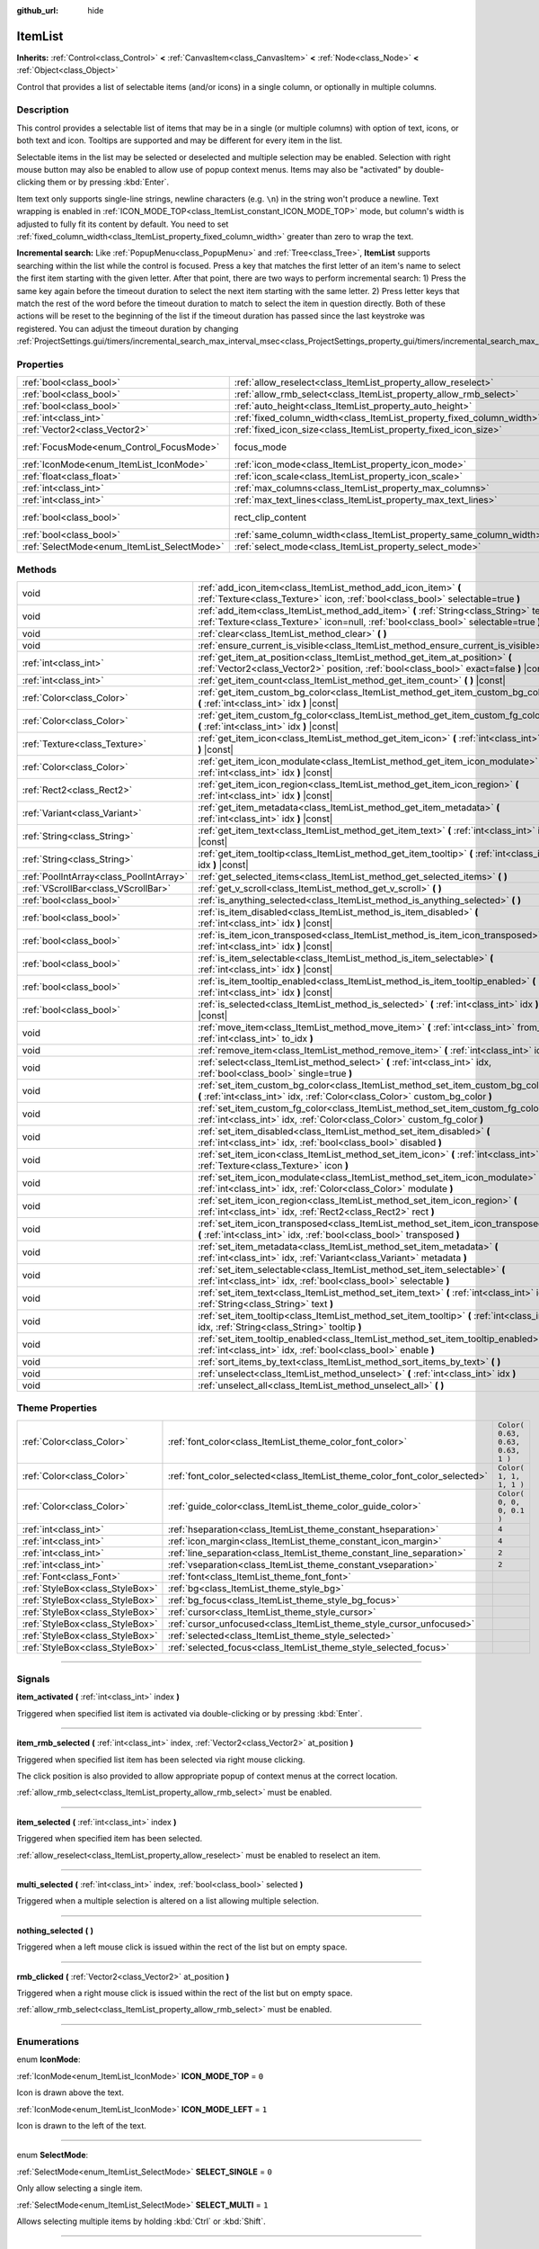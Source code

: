 :github_url: hide

.. DO NOT EDIT THIS FILE!!!
.. Generated automatically from Godot engine sources.
.. Generator: https://github.com/godotengine/godot/tree/3.5/doc/tools/make_rst.py.
.. XML source: https://github.com/godotengine/godot/tree/3.5/doc/classes/ItemList.xml.

.. _class_ItemList:

ItemList
========

**Inherits:** :ref:`Control<class_Control>` **<** :ref:`CanvasItem<class_CanvasItem>` **<** :ref:`Node<class_Node>` **<** :ref:`Object<class_Object>`

Control that provides a list of selectable items (and/or icons) in a single column, or optionally in multiple columns.

.. rst-class:: classref-introduction-group

Description
-----------

This control provides a selectable list of items that may be in a single (or multiple columns) with option of text, icons, or both text and icon. Tooltips are supported and may be different for every item in the list.

Selectable items in the list may be selected or deselected and multiple selection may be enabled. Selection with right mouse button may also be enabled to allow use of popup context menus. Items may also be "activated" by double-clicking them or by pressing :kbd:`Enter`.

Item text only supports single-line strings, newline characters (e.g. ``\n``) in the string won't produce a newline. Text wrapping is enabled in :ref:`ICON_MODE_TOP<class_ItemList_constant_ICON_MODE_TOP>` mode, but column's width is adjusted to fully fit its content by default. You need to set :ref:`fixed_column_width<class_ItemList_property_fixed_column_width>` greater than zero to wrap the text.

\ **Incremental search:** Like :ref:`PopupMenu<class_PopupMenu>` and :ref:`Tree<class_Tree>`, **ItemList** supports searching within the list while the control is focused. Press a key that matches the first letter of an item's name to select the first item starting with the given letter. After that point, there are two ways to perform incremental search: 1) Press the same key again before the timeout duration to select the next item starting with the same letter. 2) Press letter keys that match the rest of the word before the timeout duration to match to select the item in question directly. Both of these actions will be reset to the beginning of the list if the timeout duration has passed since the last keystroke was registered. You can adjust the timeout duration by changing :ref:`ProjectSettings.gui/timers/incremental_search_max_interval_msec<class_ProjectSettings_property_gui/timers/incremental_search_max_interval_msec>`.

.. rst-class:: classref-reftable-group

Properties
----------

.. table::
   :widths: auto

   +---------------------------------------------+-----------------------------------------------------------------------+-------------------------------------------------------------------------------+
   | :ref:`bool<class_bool>`                     | :ref:`allow_reselect<class_ItemList_property_allow_reselect>`         | ``false``                                                                     |
   +---------------------------------------------+-----------------------------------------------------------------------+-------------------------------------------------------------------------------+
   | :ref:`bool<class_bool>`                     | :ref:`allow_rmb_select<class_ItemList_property_allow_rmb_select>`     | ``false``                                                                     |
   +---------------------------------------------+-----------------------------------------------------------------------+-------------------------------------------------------------------------------+
   | :ref:`bool<class_bool>`                     | :ref:`auto_height<class_ItemList_property_auto_height>`               | ``false``                                                                     |
   +---------------------------------------------+-----------------------------------------------------------------------+-------------------------------------------------------------------------------+
   | :ref:`int<class_int>`                       | :ref:`fixed_column_width<class_ItemList_property_fixed_column_width>` | ``0``                                                                         |
   +---------------------------------------------+-----------------------------------------------------------------------+-------------------------------------------------------------------------------+
   | :ref:`Vector2<class_Vector2>`               | :ref:`fixed_icon_size<class_ItemList_property_fixed_icon_size>`       | ``Vector2( 0, 0 )``                                                           |
   +---------------------------------------------+-----------------------------------------------------------------------+-------------------------------------------------------------------------------+
   | :ref:`FocusMode<enum_Control_FocusMode>`    | focus_mode                                                            | ``2`` (overrides :ref:`Control<class_Control_property_focus_mode>`)           |
   +---------------------------------------------+-----------------------------------------------------------------------+-------------------------------------------------------------------------------+
   | :ref:`IconMode<enum_ItemList_IconMode>`     | :ref:`icon_mode<class_ItemList_property_icon_mode>`                   | ``1``                                                                         |
   +---------------------------------------------+-----------------------------------------------------------------------+-------------------------------------------------------------------------------+
   | :ref:`float<class_float>`                   | :ref:`icon_scale<class_ItemList_property_icon_scale>`                 | ``1.0``                                                                       |
   +---------------------------------------------+-----------------------------------------------------------------------+-------------------------------------------------------------------------------+
   | :ref:`int<class_int>`                       | :ref:`max_columns<class_ItemList_property_max_columns>`               | ``1``                                                                         |
   +---------------------------------------------+-----------------------------------------------------------------------+-------------------------------------------------------------------------------+
   | :ref:`int<class_int>`                       | :ref:`max_text_lines<class_ItemList_property_max_text_lines>`         | ``1``                                                                         |
   +---------------------------------------------+-----------------------------------------------------------------------+-------------------------------------------------------------------------------+
   | :ref:`bool<class_bool>`                     | rect_clip_content                                                     | ``true`` (overrides :ref:`Control<class_Control_property_rect_clip_content>`) |
   +---------------------------------------------+-----------------------------------------------------------------------+-------------------------------------------------------------------------------+
   | :ref:`bool<class_bool>`                     | :ref:`same_column_width<class_ItemList_property_same_column_width>`   | ``false``                                                                     |
   +---------------------------------------------+-----------------------------------------------------------------------+-------------------------------------------------------------------------------+
   | :ref:`SelectMode<enum_ItemList_SelectMode>` | :ref:`select_mode<class_ItemList_property_select_mode>`               | ``0``                                                                         |
   +---------------------------------------------+-----------------------------------------------------------------------+-------------------------------------------------------------------------------+

.. rst-class:: classref-reftable-group

Methods
-------

.. table::
   :widths: auto

   +-----------------------------------------+--------------------------------------------------------------------------------------------------------------------------------------------------------------------------------+
   | void                                    | :ref:`add_icon_item<class_ItemList_method_add_icon_item>` **(** :ref:`Texture<class_Texture>` icon, :ref:`bool<class_bool>` selectable=true **)**                              |
   +-----------------------------------------+--------------------------------------------------------------------------------------------------------------------------------------------------------------------------------+
   | void                                    | :ref:`add_item<class_ItemList_method_add_item>` **(** :ref:`String<class_String>` text, :ref:`Texture<class_Texture>` icon=null, :ref:`bool<class_bool>` selectable=true **)** |
   +-----------------------------------------+--------------------------------------------------------------------------------------------------------------------------------------------------------------------------------+
   | void                                    | :ref:`clear<class_ItemList_method_clear>` **(** **)**                                                                                                                          |
   +-----------------------------------------+--------------------------------------------------------------------------------------------------------------------------------------------------------------------------------+
   | void                                    | :ref:`ensure_current_is_visible<class_ItemList_method_ensure_current_is_visible>` **(** **)**                                                                                  |
   +-----------------------------------------+--------------------------------------------------------------------------------------------------------------------------------------------------------------------------------+
   | :ref:`int<class_int>`                   | :ref:`get_item_at_position<class_ItemList_method_get_item_at_position>` **(** :ref:`Vector2<class_Vector2>` position, :ref:`bool<class_bool>` exact=false **)** |const|        |
   +-----------------------------------------+--------------------------------------------------------------------------------------------------------------------------------------------------------------------------------+
   | :ref:`int<class_int>`                   | :ref:`get_item_count<class_ItemList_method_get_item_count>` **(** **)** |const|                                                                                                |
   +-----------------------------------------+--------------------------------------------------------------------------------------------------------------------------------------------------------------------------------+
   | :ref:`Color<class_Color>`               | :ref:`get_item_custom_bg_color<class_ItemList_method_get_item_custom_bg_color>` **(** :ref:`int<class_int>` idx **)** |const|                                                  |
   +-----------------------------------------+--------------------------------------------------------------------------------------------------------------------------------------------------------------------------------+
   | :ref:`Color<class_Color>`               | :ref:`get_item_custom_fg_color<class_ItemList_method_get_item_custom_fg_color>` **(** :ref:`int<class_int>` idx **)** |const|                                                  |
   +-----------------------------------------+--------------------------------------------------------------------------------------------------------------------------------------------------------------------------------+
   | :ref:`Texture<class_Texture>`           | :ref:`get_item_icon<class_ItemList_method_get_item_icon>` **(** :ref:`int<class_int>` idx **)** |const|                                                                        |
   +-----------------------------------------+--------------------------------------------------------------------------------------------------------------------------------------------------------------------------------+
   | :ref:`Color<class_Color>`               | :ref:`get_item_icon_modulate<class_ItemList_method_get_item_icon_modulate>` **(** :ref:`int<class_int>` idx **)** |const|                                                      |
   +-----------------------------------------+--------------------------------------------------------------------------------------------------------------------------------------------------------------------------------+
   | :ref:`Rect2<class_Rect2>`               | :ref:`get_item_icon_region<class_ItemList_method_get_item_icon_region>` **(** :ref:`int<class_int>` idx **)** |const|                                                          |
   +-----------------------------------------+--------------------------------------------------------------------------------------------------------------------------------------------------------------------------------+
   | :ref:`Variant<class_Variant>`           | :ref:`get_item_metadata<class_ItemList_method_get_item_metadata>` **(** :ref:`int<class_int>` idx **)** |const|                                                                |
   +-----------------------------------------+--------------------------------------------------------------------------------------------------------------------------------------------------------------------------------+
   | :ref:`String<class_String>`             | :ref:`get_item_text<class_ItemList_method_get_item_text>` **(** :ref:`int<class_int>` idx **)** |const|                                                                        |
   +-----------------------------------------+--------------------------------------------------------------------------------------------------------------------------------------------------------------------------------+
   | :ref:`String<class_String>`             | :ref:`get_item_tooltip<class_ItemList_method_get_item_tooltip>` **(** :ref:`int<class_int>` idx **)** |const|                                                                  |
   +-----------------------------------------+--------------------------------------------------------------------------------------------------------------------------------------------------------------------------------+
   | :ref:`PoolIntArray<class_PoolIntArray>` | :ref:`get_selected_items<class_ItemList_method_get_selected_items>` **(** **)**                                                                                                |
   +-----------------------------------------+--------------------------------------------------------------------------------------------------------------------------------------------------------------------------------+
   | :ref:`VScrollBar<class_VScrollBar>`     | :ref:`get_v_scroll<class_ItemList_method_get_v_scroll>` **(** **)**                                                                                                            |
   +-----------------------------------------+--------------------------------------------------------------------------------------------------------------------------------------------------------------------------------+
   | :ref:`bool<class_bool>`                 | :ref:`is_anything_selected<class_ItemList_method_is_anything_selected>` **(** **)**                                                                                            |
   +-----------------------------------------+--------------------------------------------------------------------------------------------------------------------------------------------------------------------------------+
   | :ref:`bool<class_bool>`                 | :ref:`is_item_disabled<class_ItemList_method_is_item_disabled>` **(** :ref:`int<class_int>` idx **)** |const|                                                                  |
   +-----------------------------------------+--------------------------------------------------------------------------------------------------------------------------------------------------------------------------------+
   | :ref:`bool<class_bool>`                 | :ref:`is_item_icon_transposed<class_ItemList_method_is_item_icon_transposed>` **(** :ref:`int<class_int>` idx **)** |const|                                                    |
   +-----------------------------------------+--------------------------------------------------------------------------------------------------------------------------------------------------------------------------------+
   | :ref:`bool<class_bool>`                 | :ref:`is_item_selectable<class_ItemList_method_is_item_selectable>` **(** :ref:`int<class_int>` idx **)** |const|                                                              |
   +-----------------------------------------+--------------------------------------------------------------------------------------------------------------------------------------------------------------------------------+
   | :ref:`bool<class_bool>`                 | :ref:`is_item_tooltip_enabled<class_ItemList_method_is_item_tooltip_enabled>` **(** :ref:`int<class_int>` idx **)** |const|                                                    |
   +-----------------------------------------+--------------------------------------------------------------------------------------------------------------------------------------------------------------------------------+
   | :ref:`bool<class_bool>`                 | :ref:`is_selected<class_ItemList_method_is_selected>` **(** :ref:`int<class_int>` idx **)** |const|                                                                            |
   +-----------------------------------------+--------------------------------------------------------------------------------------------------------------------------------------------------------------------------------+
   | void                                    | :ref:`move_item<class_ItemList_method_move_item>` **(** :ref:`int<class_int>` from_idx, :ref:`int<class_int>` to_idx **)**                                                     |
   +-----------------------------------------+--------------------------------------------------------------------------------------------------------------------------------------------------------------------------------+
   | void                                    | :ref:`remove_item<class_ItemList_method_remove_item>` **(** :ref:`int<class_int>` idx **)**                                                                                    |
   +-----------------------------------------+--------------------------------------------------------------------------------------------------------------------------------------------------------------------------------+
   | void                                    | :ref:`select<class_ItemList_method_select>` **(** :ref:`int<class_int>` idx, :ref:`bool<class_bool>` single=true **)**                                                         |
   +-----------------------------------------+--------------------------------------------------------------------------------------------------------------------------------------------------------------------------------+
   | void                                    | :ref:`set_item_custom_bg_color<class_ItemList_method_set_item_custom_bg_color>` **(** :ref:`int<class_int>` idx, :ref:`Color<class_Color>` custom_bg_color **)**               |
   +-----------------------------------------+--------------------------------------------------------------------------------------------------------------------------------------------------------------------------------+
   | void                                    | :ref:`set_item_custom_fg_color<class_ItemList_method_set_item_custom_fg_color>` **(** :ref:`int<class_int>` idx, :ref:`Color<class_Color>` custom_fg_color **)**               |
   +-----------------------------------------+--------------------------------------------------------------------------------------------------------------------------------------------------------------------------------+
   | void                                    | :ref:`set_item_disabled<class_ItemList_method_set_item_disabled>` **(** :ref:`int<class_int>` idx, :ref:`bool<class_bool>` disabled **)**                                      |
   +-----------------------------------------+--------------------------------------------------------------------------------------------------------------------------------------------------------------------------------+
   | void                                    | :ref:`set_item_icon<class_ItemList_method_set_item_icon>` **(** :ref:`int<class_int>` idx, :ref:`Texture<class_Texture>` icon **)**                                            |
   +-----------------------------------------+--------------------------------------------------------------------------------------------------------------------------------------------------------------------------------+
   | void                                    | :ref:`set_item_icon_modulate<class_ItemList_method_set_item_icon_modulate>` **(** :ref:`int<class_int>` idx, :ref:`Color<class_Color>` modulate **)**                          |
   +-----------------------------------------+--------------------------------------------------------------------------------------------------------------------------------------------------------------------------------+
   | void                                    | :ref:`set_item_icon_region<class_ItemList_method_set_item_icon_region>` **(** :ref:`int<class_int>` idx, :ref:`Rect2<class_Rect2>` rect **)**                                  |
   +-----------------------------------------+--------------------------------------------------------------------------------------------------------------------------------------------------------------------------------+
   | void                                    | :ref:`set_item_icon_transposed<class_ItemList_method_set_item_icon_transposed>` **(** :ref:`int<class_int>` idx, :ref:`bool<class_bool>` transposed **)**                      |
   +-----------------------------------------+--------------------------------------------------------------------------------------------------------------------------------------------------------------------------------+
   | void                                    | :ref:`set_item_metadata<class_ItemList_method_set_item_metadata>` **(** :ref:`int<class_int>` idx, :ref:`Variant<class_Variant>` metadata **)**                                |
   +-----------------------------------------+--------------------------------------------------------------------------------------------------------------------------------------------------------------------------------+
   | void                                    | :ref:`set_item_selectable<class_ItemList_method_set_item_selectable>` **(** :ref:`int<class_int>` idx, :ref:`bool<class_bool>` selectable **)**                                |
   +-----------------------------------------+--------------------------------------------------------------------------------------------------------------------------------------------------------------------------------+
   | void                                    | :ref:`set_item_text<class_ItemList_method_set_item_text>` **(** :ref:`int<class_int>` idx, :ref:`String<class_String>` text **)**                                              |
   +-----------------------------------------+--------------------------------------------------------------------------------------------------------------------------------------------------------------------------------+
   | void                                    | :ref:`set_item_tooltip<class_ItemList_method_set_item_tooltip>` **(** :ref:`int<class_int>` idx, :ref:`String<class_String>` tooltip **)**                                     |
   +-----------------------------------------+--------------------------------------------------------------------------------------------------------------------------------------------------------------------------------+
   | void                                    | :ref:`set_item_tooltip_enabled<class_ItemList_method_set_item_tooltip_enabled>` **(** :ref:`int<class_int>` idx, :ref:`bool<class_bool>` enable **)**                          |
   +-----------------------------------------+--------------------------------------------------------------------------------------------------------------------------------------------------------------------------------+
   | void                                    | :ref:`sort_items_by_text<class_ItemList_method_sort_items_by_text>` **(** **)**                                                                                                |
   +-----------------------------------------+--------------------------------------------------------------------------------------------------------------------------------------------------------------------------------+
   | void                                    | :ref:`unselect<class_ItemList_method_unselect>` **(** :ref:`int<class_int>` idx **)**                                                                                          |
   +-----------------------------------------+--------------------------------------------------------------------------------------------------------------------------------------------------------------------------------+
   | void                                    | :ref:`unselect_all<class_ItemList_method_unselect_all>` **(** **)**                                                                                                            |
   +-----------------------------------------+--------------------------------------------------------------------------------------------------------------------------------------------------------------------------------+

.. rst-class:: classref-reftable-group

Theme Properties
----------------

.. table::
   :widths: auto

   +---------------------------------+----------------------------------------------------------------------------+----------------------------------+
   | :ref:`Color<class_Color>`       | :ref:`font_color<class_ItemList_theme_color_font_color>`                   | ``Color( 0.63, 0.63, 0.63, 1 )`` |
   +---------------------------------+----------------------------------------------------------------------------+----------------------------------+
   | :ref:`Color<class_Color>`       | :ref:`font_color_selected<class_ItemList_theme_color_font_color_selected>` | ``Color( 1, 1, 1, 1 )``          |
   +---------------------------------+----------------------------------------------------------------------------+----------------------------------+
   | :ref:`Color<class_Color>`       | :ref:`guide_color<class_ItemList_theme_color_guide_color>`                 | ``Color( 0, 0, 0, 0.1 )``        |
   +---------------------------------+----------------------------------------------------------------------------+----------------------------------+
   | :ref:`int<class_int>`           | :ref:`hseparation<class_ItemList_theme_constant_hseparation>`              | ``4``                            |
   +---------------------------------+----------------------------------------------------------------------------+----------------------------------+
   | :ref:`int<class_int>`           | :ref:`icon_margin<class_ItemList_theme_constant_icon_margin>`              | ``4``                            |
   +---------------------------------+----------------------------------------------------------------------------+----------------------------------+
   | :ref:`int<class_int>`           | :ref:`line_separation<class_ItemList_theme_constant_line_separation>`      | ``2``                            |
   +---------------------------------+----------------------------------------------------------------------------+----------------------------------+
   | :ref:`int<class_int>`           | :ref:`vseparation<class_ItemList_theme_constant_vseparation>`              | ``2``                            |
   +---------------------------------+----------------------------------------------------------------------------+----------------------------------+
   | :ref:`Font<class_Font>`         | :ref:`font<class_ItemList_theme_font_font>`                                |                                  |
   +---------------------------------+----------------------------------------------------------------------------+----------------------------------+
   | :ref:`StyleBox<class_StyleBox>` | :ref:`bg<class_ItemList_theme_style_bg>`                                   |                                  |
   +---------------------------------+----------------------------------------------------------------------------+----------------------------------+
   | :ref:`StyleBox<class_StyleBox>` | :ref:`bg_focus<class_ItemList_theme_style_bg_focus>`                       |                                  |
   +---------------------------------+----------------------------------------------------------------------------+----------------------------------+
   | :ref:`StyleBox<class_StyleBox>` | :ref:`cursor<class_ItemList_theme_style_cursor>`                           |                                  |
   +---------------------------------+----------------------------------------------------------------------------+----------------------------------+
   | :ref:`StyleBox<class_StyleBox>` | :ref:`cursor_unfocused<class_ItemList_theme_style_cursor_unfocused>`       |                                  |
   +---------------------------------+----------------------------------------------------------------------------+----------------------------------+
   | :ref:`StyleBox<class_StyleBox>` | :ref:`selected<class_ItemList_theme_style_selected>`                       |                                  |
   +---------------------------------+----------------------------------------------------------------------------+----------------------------------+
   | :ref:`StyleBox<class_StyleBox>` | :ref:`selected_focus<class_ItemList_theme_style_selected_focus>`           |                                  |
   +---------------------------------+----------------------------------------------------------------------------+----------------------------------+

.. rst-class:: classref-section-separator

----

.. rst-class:: classref-descriptions-group

Signals
-------

.. _class_ItemList_signal_item_activated:

.. rst-class:: classref-signal

**item_activated** **(** :ref:`int<class_int>` index **)**

Triggered when specified list item is activated via double-clicking or by pressing :kbd:`Enter`.

.. rst-class:: classref-item-separator

----

.. _class_ItemList_signal_item_rmb_selected:

.. rst-class:: classref-signal

**item_rmb_selected** **(** :ref:`int<class_int>` index, :ref:`Vector2<class_Vector2>` at_position **)**

Triggered when specified list item has been selected via right mouse clicking.

The click position is also provided to allow appropriate popup of context menus at the correct location.

\ :ref:`allow_rmb_select<class_ItemList_property_allow_rmb_select>` must be enabled.

.. rst-class:: classref-item-separator

----

.. _class_ItemList_signal_item_selected:

.. rst-class:: classref-signal

**item_selected** **(** :ref:`int<class_int>` index **)**

Triggered when specified item has been selected.

\ :ref:`allow_reselect<class_ItemList_property_allow_reselect>` must be enabled to reselect an item.

.. rst-class:: classref-item-separator

----

.. _class_ItemList_signal_multi_selected:

.. rst-class:: classref-signal

**multi_selected** **(** :ref:`int<class_int>` index, :ref:`bool<class_bool>` selected **)**

Triggered when a multiple selection is altered on a list allowing multiple selection.

.. rst-class:: classref-item-separator

----

.. _class_ItemList_signal_nothing_selected:

.. rst-class:: classref-signal

**nothing_selected** **(** **)**

Triggered when a left mouse click is issued within the rect of the list but on empty space.

.. rst-class:: classref-item-separator

----

.. _class_ItemList_signal_rmb_clicked:

.. rst-class:: classref-signal

**rmb_clicked** **(** :ref:`Vector2<class_Vector2>` at_position **)**

Triggered when a right mouse click is issued within the rect of the list but on empty space.

\ :ref:`allow_rmb_select<class_ItemList_property_allow_rmb_select>` must be enabled.

.. rst-class:: classref-section-separator

----

.. rst-class:: classref-descriptions-group

Enumerations
------------

.. _enum_ItemList_IconMode:

.. rst-class:: classref-enumeration

enum **IconMode**:

.. _class_ItemList_constant_ICON_MODE_TOP:

.. rst-class:: classref-enumeration-constant

:ref:`IconMode<enum_ItemList_IconMode>` **ICON_MODE_TOP** = ``0``

Icon is drawn above the text.

.. _class_ItemList_constant_ICON_MODE_LEFT:

.. rst-class:: classref-enumeration-constant

:ref:`IconMode<enum_ItemList_IconMode>` **ICON_MODE_LEFT** = ``1``

Icon is drawn to the left of the text.

.. rst-class:: classref-item-separator

----

.. _enum_ItemList_SelectMode:

.. rst-class:: classref-enumeration

enum **SelectMode**:

.. _class_ItemList_constant_SELECT_SINGLE:

.. rst-class:: classref-enumeration-constant

:ref:`SelectMode<enum_ItemList_SelectMode>` **SELECT_SINGLE** = ``0``

Only allow selecting a single item.

.. _class_ItemList_constant_SELECT_MULTI:

.. rst-class:: classref-enumeration-constant

:ref:`SelectMode<enum_ItemList_SelectMode>` **SELECT_MULTI** = ``1``

Allows selecting multiple items by holding :kbd:`Ctrl` or :kbd:`Shift`.

.. rst-class:: classref-section-separator

----

.. rst-class:: classref-descriptions-group

Property Descriptions
---------------------

.. _class_ItemList_property_allow_reselect:

.. rst-class:: classref-property

:ref:`bool<class_bool>` **allow_reselect** = ``false``

.. rst-class:: classref-property-setget

- void **set_allow_reselect** **(** :ref:`bool<class_bool>` value **)**
- :ref:`bool<class_bool>` **get_allow_reselect** **(** **)**

If ``true``, the currently selected item can be selected again.

.. rst-class:: classref-item-separator

----

.. _class_ItemList_property_allow_rmb_select:

.. rst-class:: classref-property

:ref:`bool<class_bool>` **allow_rmb_select** = ``false``

.. rst-class:: classref-property-setget

- void **set_allow_rmb_select** **(** :ref:`bool<class_bool>` value **)**
- :ref:`bool<class_bool>` **get_allow_rmb_select** **(** **)**

If ``true``, right mouse button click can select items.

.. rst-class:: classref-item-separator

----

.. _class_ItemList_property_auto_height:

.. rst-class:: classref-property

:ref:`bool<class_bool>` **auto_height** = ``false``

.. rst-class:: classref-property-setget

- void **set_auto_height** **(** :ref:`bool<class_bool>` value **)**
- :ref:`bool<class_bool>` **has_auto_height** **(** **)**

If ``true``, the control will automatically resize the height to fit its content.

.. rst-class:: classref-item-separator

----

.. _class_ItemList_property_fixed_column_width:

.. rst-class:: classref-property

:ref:`int<class_int>` **fixed_column_width** = ``0``

.. rst-class:: classref-property-setget

- void **set_fixed_column_width** **(** :ref:`int<class_int>` value **)**
- :ref:`int<class_int>` **get_fixed_column_width** **(** **)**

The width all columns will be adjusted to.

A value of zero disables the adjustment, each item will have a width equal to the width of its content and the columns will have an uneven width.

.. rst-class:: classref-item-separator

----

.. _class_ItemList_property_fixed_icon_size:

.. rst-class:: classref-property

:ref:`Vector2<class_Vector2>` **fixed_icon_size** = ``Vector2( 0, 0 )``

.. rst-class:: classref-property-setget

- void **set_fixed_icon_size** **(** :ref:`Vector2<class_Vector2>` value **)**
- :ref:`Vector2<class_Vector2>` **get_fixed_icon_size** **(** **)**

The size all icons will be adjusted to.

If either X or Y component is not greater than zero, icon size won't be affected.

.. rst-class:: classref-item-separator

----

.. _class_ItemList_property_icon_mode:

.. rst-class:: classref-property

:ref:`IconMode<enum_ItemList_IconMode>` **icon_mode** = ``1``

.. rst-class:: classref-property-setget

- void **set_icon_mode** **(** :ref:`IconMode<enum_ItemList_IconMode>` value **)**
- :ref:`IconMode<enum_ItemList_IconMode>` **get_icon_mode** **(** **)**

The icon position, whether above or to the left of the text. See the :ref:`IconMode<enum_ItemList_IconMode>` constants.

.. rst-class:: classref-item-separator

----

.. _class_ItemList_property_icon_scale:

.. rst-class:: classref-property

:ref:`float<class_float>` **icon_scale** = ``1.0``

.. rst-class:: classref-property-setget

- void **set_icon_scale** **(** :ref:`float<class_float>` value **)**
- :ref:`float<class_float>` **get_icon_scale** **(** **)**

The scale of icon applied after :ref:`fixed_icon_size<class_ItemList_property_fixed_icon_size>` and transposing takes effect.

.. rst-class:: classref-item-separator

----

.. _class_ItemList_property_max_columns:

.. rst-class:: classref-property

:ref:`int<class_int>` **max_columns** = ``1``

.. rst-class:: classref-property-setget

- void **set_max_columns** **(** :ref:`int<class_int>` value **)**
- :ref:`int<class_int>` **get_max_columns** **(** **)**

Maximum columns the list will have.

If greater than zero, the content will be split among the specified columns.

A value of zero means unlimited columns, i.e. all items will be put in the same row.

.. rst-class:: classref-item-separator

----

.. _class_ItemList_property_max_text_lines:

.. rst-class:: classref-property

:ref:`int<class_int>` **max_text_lines** = ``1``

.. rst-class:: classref-property-setget

- void **set_max_text_lines** **(** :ref:`int<class_int>` value **)**
- :ref:`int<class_int>` **get_max_text_lines** **(** **)**

Maximum lines of text allowed in each item. Space will be reserved even when there is not enough lines of text to display.

\ **Note:** This property takes effect only when :ref:`icon_mode<class_ItemList_property_icon_mode>` is :ref:`ICON_MODE_TOP<class_ItemList_constant_ICON_MODE_TOP>`. To make the text wrap, :ref:`fixed_column_width<class_ItemList_property_fixed_column_width>` should be greater than zero.

.. rst-class:: classref-item-separator

----

.. _class_ItemList_property_same_column_width:

.. rst-class:: classref-property

:ref:`bool<class_bool>` **same_column_width** = ``false``

.. rst-class:: classref-property-setget

- void **set_same_column_width** **(** :ref:`bool<class_bool>` value **)**
- :ref:`bool<class_bool>` **is_same_column_width** **(** **)**

Whether all columns will have the same width.

If ``true``, the width is equal to the largest column width of all columns.

.. rst-class:: classref-item-separator

----

.. _class_ItemList_property_select_mode:

.. rst-class:: classref-property

:ref:`SelectMode<enum_ItemList_SelectMode>` **select_mode** = ``0``

.. rst-class:: classref-property-setget

- void **set_select_mode** **(** :ref:`SelectMode<enum_ItemList_SelectMode>` value **)**
- :ref:`SelectMode<enum_ItemList_SelectMode>` **get_select_mode** **(** **)**

Allows single or multiple item selection. See the :ref:`SelectMode<enum_ItemList_SelectMode>` constants.

.. rst-class:: classref-section-separator

----

.. rst-class:: classref-descriptions-group

Method Descriptions
-------------------

.. _class_ItemList_method_add_icon_item:

.. rst-class:: classref-method

void **add_icon_item** **(** :ref:`Texture<class_Texture>` icon, :ref:`bool<class_bool>` selectable=true **)**

Adds an item to the item list with no text, only an icon.

.. rst-class:: classref-item-separator

----

.. _class_ItemList_method_add_item:

.. rst-class:: classref-method

void **add_item** **(** :ref:`String<class_String>` text, :ref:`Texture<class_Texture>` icon=null, :ref:`bool<class_bool>` selectable=true **)**

Adds an item to the item list with specified text. Specify an ``icon``, or use ``null`` as the ``icon`` for a list item with no icon.

If selectable is ``true``, the list item will be selectable.

.. rst-class:: classref-item-separator

----

.. _class_ItemList_method_clear:

.. rst-class:: classref-method

void **clear** **(** **)**

Removes all items from the list.

.. rst-class:: classref-item-separator

----

.. _class_ItemList_method_ensure_current_is_visible:

.. rst-class:: classref-method

void **ensure_current_is_visible** **(** **)**

Ensure current selection is visible, adjusting the scroll position as necessary.

.. rst-class:: classref-item-separator

----

.. _class_ItemList_method_get_item_at_position:

.. rst-class:: classref-method

:ref:`int<class_int>` **get_item_at_position** **(** :ref:`Vector2<class_Vector2>` position, :ref:`bool<class_bool>` exact=false **)** |const|

Returns the item index at the given ``position``.

When there is no item at that point, -1 will be returned if ``exact`` is ``true``, and the closest item index will be returned otherwise.

.. rst-class:: classref-item-separator

----

.. _class_ItemList_method_get_item_count:

.. rst-class:: classref-method

:ref:`int<class_int>` **get_item_count** **(** **)** |const|

Returns the number of items currently in the list.

.. rst-class:: classref-item-separator

----

.. _class_ItemList_method_get_item_custom_bg_color:

.. rst-class:: classref-method

:ref:`Color<class_Color>` **get_item_custom_bg_color** **(** :ref:`int<class_int>` idx **)** |const|

Returns the custom background color of the item specified by ``idx`` index.

.. rst-class:: classref-item-separator

----

.. _class_ItemList_method_get_item_custom_fg_color:

.. rst-class:: classref-method

:ref:`Color<class_Color>` **get_item_custom_fg_color** **(** :ref:`int<class_int>` idx **)** |const|

Returns the custom foreground color of the item specified by ``idx`` index.

.. rst-class:: classref-item-separator

----

.. _class_ItemList_method_get_item_icon:

.. rst-class:: classref-method

:ref:`Texture<class_Texture>` **get_item_icon** **(** :ref:`int<class_int>` idx **)** |const|

Returns the icon associated with the specified index.

.. rst-class:: classref-item-separator

----

.. _class_ItemList_method_get_item_icon_modulate:

.. rst-class:: classref-method

:ref:`Color<class_Color>` **get_item_icon_modulate** **(** :ref:`int<class_int>` idx **)** |const|

Returns a :ref:`Color<class_Color>` modulating item's icon at the specified index.

.. rst-class:: classref-item-separator

----

.. _class_ItemList_method_get_item_icon_region:

.. rst-class:: classref-method

:ref:`Rect2<class_Rect2>` **get_item_icon_region** **(** :ref:`int<class_int>` idx **)** |const|

Returns the region of item's icon used. The whole icon will be used if the region has no area.

.. rst-class:: classref-item-separator

----

.. _class_ItemList_method_get_item_metadata:

.. rst-class:: classref-method

:ref:`Variant<class_Variant>` **get_item_metadata** **(** :ref:`int<class_int>` idx **)** |const|

Returns the metadata value of the specified index.

.. rst-class:: classref-item-separator

----

.. _class_ItemList_method_get_item_text:

.. rst-class:: classref-method

:ref:`String<class_String>` **get_item_text** **(** :ref:`int<class_int>` idx **)** |const|

Returns the text associated with the specified index.

.. rst-class:: classref-item-separator

----

.. _class_ItemList_method_get_item_tooltip:

.. rst-class:: classref-method

:ref:`String<class_String>` **get_item_tooltip** **(** :ref:`int<class_int>` idx **)** |const|

Returns the tooltip hint associated with the specified index.

.. rst-class:: classref-item-separator

----

.. _class_ItemList_method_get_selected_items:

.. rst-class:: classref-method

:ref:`PoolIntArray<class_PoolIntArray>` **get_selected_items** **(** **)**

Returns an array with the indexes of the selected items.

.. rst-class:: classref-item-separator

----

.. _class_ItemList_method_get_v_scroll:

.. rst-class:: classref-method

:ref:`VScrollBar<class_VScrollBar>` **get_v_scroll** **(** **)**

Returns the vertical scrollbar.

\ **Warning:** This is a required internal node, removing and freeing it may cause a crash. If you wish to hide it or any of its children, use their :ref:`CanvasItem.visible<class_CanvasItem_property_visible>` property.

.. rst-class:: classref-item-separator

----

.. _class_ItemList_method_is_anything_selected:

.. rst-class:: classref-method

:ref:`bool<class_bool>` **is_anything_selected** **(** **)**

Returns ``true`` if one or more items are selected.

.. rst-class:: classref-item-separator

----

.. _class_ItemList_method_is_item_disabled:

.. rst-class:: classref-method

:ref:`bool<class_bool>` **is_item_disabled** **(** :ref:`int<class_int>` idx **)** |const|

Returns ``true`` if the item at the specified index is disabled.

.. rst-class:: classref-item-separator

----

.. _class_ItemList_method_is_item_icon_transposed:

.. rst-class:: classref-method

:ref:`bool<class_bool>` **is_item_icon_transposed** **(** :ref:`int<class_int>` idx **)** |const|

Returns ``true`` if the item icon will be drawn transposed, i.e. the X and Y axes are swapped.

.. rst-class:: classref-item-separator

----

.. _class_ItemList_method_is_item_selectable:

.. rst-class:: classref-method

:ref:`bool<class_bool>` **is_item_selectable** **(** :ref:`int<class_int>` idx **)** |const|

Returns ``true`` if the item at the specified index is selectable.

.. rst-class:: classref-item-separator

----

.. _class_ItemList_method_is_item_tooltip_enabled:

.. rst-class:: classref-method

:ref:`bool<class_bool>` **is_item_tooltip_enabled** **(** :ref:`int<class_int>` idx **)** |const|

Returns ``true`` if the tooltip is enabled for specified item index.

.. rst-class:: classref-item-separator

----

.. _class_ItemList_method_is_selected:

.. rst-class:: classref-method

:ref:`bool<class_bool>` **is_selected** **(** :ref:`int<class_int>` idx **)** |const|

Returns ``true`` if the item at the specified index is currently selected.

.. rst-class:: classref-item-separator

----

.. _class_ItemList_method_move_item:

.. rst-class:: classref-method

void **move_item** **(** :ref:`int<class_int>` from_idx, :ref:`int<class_int>` to_idx **)**

Moves item from index ``from_idx`` to ``to_idx``.

.. rst-class:: classref-item-separator

----

.. _class_ItemList_method_remove_item:

.. rst-class:: classref-method

void **remove_item** **(** :ref:`int<class_int>` idx **)**

Removes the item specified by ``idx`` index from the list.

.. rst-class:: classref-item-separator

----

.. _class_ItemList_method_select:

.. rst-class:: classref-method

void **select** **(** :ref:`int<class_int>` idx, :ref:`bool<class_bool>` single=true **)**

Select the item at the specified index.

\ **Note:** This method does not trigger the item selection signal.

.. rst-class:: classref-item-separator

----

.. _class_ItemList_method_set_item_custom_bg_color:

.. rst-class:: classref-method

void **set_item_custom_bg_color** **(** :ref:`int<class_int>` idx, :ref:`Color<class_Color>` custom_bg_color **)**

Sets the background color of the item specified by ``idx`` index to the specified :ref:`Color<class_Color>`.

.. rst-class:: classref-item-separator

----

.. _class_ItemList_method_set_item_custom_fg_color:

.. rst-class:: classref-method

void **set_item_custom_fg_color** **(** :ref:`int<class_int>` idx, :ref:`Color<class_Color>` custom_fg_color **)**

Sets the foreground color of the item specified by ``idx`` index to the specified :ref:`Color<class_Color>`.

.. rst-class:: classref-item-separator

----

.. _class_ItemList_method_set_item_disabled:

.. rst-class:: classref-method

void **set_item_disabled** **(** :ref:`int<class_int>` idx, :ref:`bool<class_bool>` disabled **)**

Disables (or enables) the item at the specified index.

Disabled items cannot be selected and do not trigger activation signals (when double-clicking or pressing :kbd:`Enter`).

.. rst-class:: classref-item-separator

----

.. _class_ItemList_method_set_item_icon:

.. rst-class:: classref-method

void **set_item_icon** **(** :ref:`int<class_int>` idx, :ref:`Texture<class_Texture>` icon **)**

Sets (or replaces) the icon's :ref:`Texture<class_Texture>` associated with the specified index.

.. rst-class:: classref-item-separator

----

.. _class_ItemList_method_set_item_icon_modulate:

.. rst-class:: classref-method

void **set_item_icon_modulate** **(** :ref:`int<class_int>` idx, :ref:`Color<class_Color>` modulate **)**

Sets a modulating :ref:`Color<class_Color>` of the item associated with the specified index.

.. rst-class:: classref-item-separator

----

.. _class_ItemList_method_set_item_icon_region:

.. rst-class:: classref-method

void **set_item_icon_region** **(** :ref:`int<class_int>` idx, :ref:`Rect2<class_Rect2>` rect **)**

Sets the region of item's icon used. The whole icon will be used if the region has no area.

.. rst-class:: classref-item-separator

----

.. _class_ItemList_method_set_item_icon_transposed:

.. rst-class:: classref-method

void **set_item_icon_transposed** **(** :ref:`int<class_int>` idx, :ref:`bool<class_bool>` transposed **)**

Sets whether the item icon will be drawn transposed.

.. rst-class:: classref-item-separator

----

.. _class_ItemList_method_set_item_metadata:

.. rst-class:: classref-method

void **set_item_metadata** **(** :ref:`int<class_int>` idx, :ref:`Variant<class_Variant>` metadata **)**

Sets a value (of any type) to be stored with the item associated with the specified index.

.. rst-class:: classref-item-separator

----

.. _class_ItemList_method_set_item_selectable:

.. rst-class:: classref-method

void **set_item_selectable** **(** :ref:`int<class_int>` idx, :ref:`bool<class_bool>` selectable **)**

Allows or disallows selection of the item associated with the specified index.

.. rst-class:: classref-item-separator

----

.. _class_ItemList_method_set_item_text:

.. rst-class:: classref-method

void **set_item_text** **(** :ref:`int<class_int>` idx, :ref:`String<class_String>` text **)**

Sets text of the item associated with the specified index.

.. rst-class:: classref-item-separator

----

.. _class_ItemList_method_set_item_tooltip:

.. rst-class:: classref-method

void **set_item_tooltip** **(** :ref:`int<class_int>` idx, :ref:`String<class_String>` tooltip **)**

Sets the tooltip hint for the item associated with the specified index.

.. rst-class:: classref-item-separator

----

.. _class_ItemList_method_set_item_tooltip_enabled:

.. rst-class:: classref-method

void **set_item_tooltip_enabled** **(** :ref:`int<class_int>` idx, :ref:`bool<class_bool>` enable **)**

Sets whether the tooltip hint is enabled for specified item index.

.. rst-class:: classref-item-separator

----

.. _class_ItemList_method_sort_items_by_text:

.. rst-class:: classref-method

void **sort_items_by_text** **(** **)**

Sorts items in the list by their text.

.. rst-class:: classref-item-separator

----

.. _class_ItemList_method_unselect:

.. rst-class:: classref-method

void **unselect** **(** :ref:`int<class_int>` idx **)**

Ensures the item associated with the specified index is not selected.

.. rst-class:: classref-item-separator

----

.. _class_ItemList_method_unselect_all:

.. rst-class:: classref-method

void **unselect_all** **(** **)**

Ensures there are no items selected.

.. rst-class:: classref-section-separator

----

.. rst-class:: classref-descriptions-group

Theme Property Descriptions
---------------------------

.. _class_ItemList_theme_color_font_color:

.. rst-class:: classref-themeproperty

:ref:`Color<class_Color>` **font_color** = ``Color( 0.63, 0.63, 0.63, 1 )``

Default text :ref:`Color<class_Color>` of the item.

.. rst-class:: classref-item-separator

----

.. _class_ItemList_theme_color_font_color_selected:

.. rst-class:: classref-themeproperty

:ref:`Color<class_Color>` **font_color_selected** = ``Color( 1, 1, 1, 1 )``

Text :ref:`Color<class_Color>` used when the item is selected.

.. rst-class:: classref-item-separator

----

.. _class_ItemList_theme_color_guide_color:

.. rst-class:: classref-themeproperty

:ref:`Color<class_Color>` **guide_color** = ``Color( 0, 0, 0, 0.1 )``

:ref:`Color<class_Color>` of the guideline. The guideline is a line drawn between each row of items.

.. rst-class:: classref-item-separator

----

.. _class_ItemList_theme_constant_hseparation:

.. rst-class:: classref-themeproperty

:ref:`int<class_int>` **hseparation** = ``4``

The horizontal spacing between items.

.. rst-class:: classref-item-separator

----

.. _class_ItemList_theme_constant_icon_margin:

.. rst-class:: classref-themeproperty

:ref:`int<class_int>` **icon_margin** = ``4``

The spacing between item's icon and text.

.. rst-class:: classref-item-separator

----

.. _class_ItemList_theme_constant_line_separation:

.. rst-class:: classref-themeproperty

:ref:`int<class_int>` **line_separation** = ``2``

The vertical spacing between each line of text.

.. rst-class:: classref-item-separator

----

.. _class_ItemList_theme_constant_vseparation:

.. rst-class:: classref-themeproperty

:ref:`int<class_int>` **vseparation** = ``2``

The vertical spacing between items.

.. rst-class:: classref-item-separator

----

.. _class_ItemList_theme_font_font:

.. rst-class:: classref-themeproperty

:ref:`Font<class_Font>` **font**

:ref:`Font<class_Font>` of the item's text.

.. rst-class:: classref-item-separator

----

.. _class_ItemList_theme_style_bg:

.. rst-class:: classref-themeproperty

:ref:`StyleBox<class_StyleBox>` **bg**

Default :ref:`StyleBox<class_StyleBox>` for the **ItemList**, i.e. used when the control is not being focused.

.. rst-class:: classref-item-separator

----

.. _class_ItemList_theme_style_bg_focus:

.. rst-class:: classref-themeproperty

:ref:`StyleBox<class_StyleBox>` **bg_focus**

:ref:`StyleBox<class_StyleBox>` used when the **ItemList** is being focused.

.. rst-class:: classref-item-separator

----

.. _class_ItemList_theme_style_cursor:

.. rst-class:: classref-themeproperty

:ref:`StyleBox<class_StyleBox>` **cursor**

:ref:`StyleBox<class_StyleBox>` used for the cursor, when the **ItemList** is being focused.

.. rst-class:: classref-item-separator

----

.. _class_ItemList_theme_style_cursor_unfocused:

.. rst-class:: classref-themeproperty

:ref:`StyleBox<class_StyleBox>` **cursor_unfocused**

:ref:`StyleBox<class_StyleBox>` used for the cursor, when the **ItemList** is not being focused.

.. rst-class:: classref-item-separator

----

.. _class_ItemList_theme_style_selected:

.. rst-class:: classref-themeproperty

:ref:`StyleBox<class_StyleBox>` **selected**

:ref:`StyleBox<class_StyleBox>` for the selected items, used when the **ItemList** is not being focused.

.. rst-class:: classref-item-separator

----

.. _class_ItemList_theme_style_selected_focus:

.. rst-class:: classref-themeproperty

:ref:`StyleBox<class_StyleBox>` **selected_focus**

:ref:`StyleBox<class_StyleBox>` for the selected items, used when the **ItemList** is being focused.

.. |virtual| replace:: :abbr:`virtual (This method should typically be overridden by the user to have any effect.)`
.. |const| replace:: :abbr:`const (This method has no side effects. It doesn't modify any of the instance's member variables.)`
.. |vararg| replace:: :abbr:`vararg (This method accepts any number of arguments after the ones described here.)`
.. |static| replace:: :abbr:`static (This method doesn't need an instance to be called, so it can be called directly using the class name.)`
